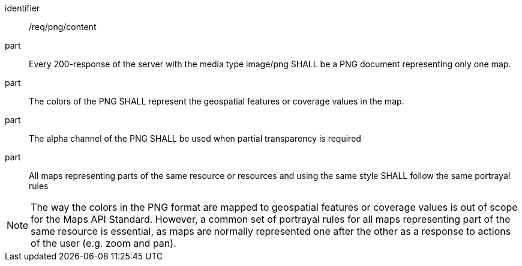 [[req_png_content]]
////
[width="90%",cols="2,6a"]
|===
^|*Requirement {counter:req-id}* |*/req/png/content*
^|A |Every 200-response of the server with the media type image/png SHALL be a PNG document representing only one map.
^|B |The colors of the PNG SHALL represent the geospatial features or coverage values in the map.
^|C |The alpha channel of the PNG SHALL be used when partial transparency is required
^|D |All maps representing parts of the same resource or resources and using the same style SHALL follow the same portrayal rules
|===
////

[requirement]
====
[%metadata]
identifier:: /req/png/content
part:: Every 200-response of the server with the media type image/png SHALL be a PNG document representing only one map.
part:: The colors of the PNG SHALL represent the geospatial features or coverage values in the map.
part:: The alpha channel of the PNG SHALL be used when partial transparency is required
part:: All maps representing parts of the same resource or resources and using the same style SHALL follow the same portrayal rules
====

NOTE: The way the colors in the PNG format are mapped to geospatial features or coverage values is out of scope for the Maps API Standard. However, a common set of portrayal rules for all maps representing part of the same resource is essential, as maps are normally represented one after the other as a response to actions of the user (e.g. zoom and pan). 
